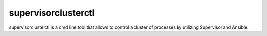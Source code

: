 supervisorclusterctl
=======

supervisorclusterctl is a cmd line tool that allows to control a cluster of processes by utilizing Supervisor and Ansible.